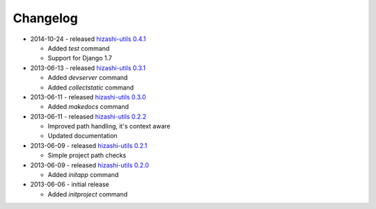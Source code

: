 Changelog
=========

* 2014-10-24 - released `hizashi-utils 0.4.1 <https://github.com/dodobas/hizashi-utils/tree/0.4.1>`_

  * Added *test* command
  * Support for Django 1.7

* 2013-06-13 - released `hizashi-utils 0.3.1 <https://github.com/dodobas/hizashi-utils/tree/0.3.1>`_

  * Added *devserver* command
  * Added *collectstatic* command

* 2013-06-11 - released `hizashi-utils 0.3.0 <https://github.com/dodobas/hizashi-utils/tree/0.3.0>`_

  * Added *makedocs* command

* 2013-06-11 - released `hizashi-utils 0.2.2 <https://github.com/dodobas/hizashi-utils/tree/0.2.2>`_

  * Improved path handling, it's context aware
  * Updated documentation

* 2013-06-09 - released `hizashi-utils 0.2.1 <https://github.com/dodobas/hizashi-utils/tree/0.2.1>`_

  * Simple project path checks

* 2013-06-09 - released `hizashi-utils 0.2.0 <https://github.com/dodobas/hizashi-utils/tree/0.2.0>`_

  * Added *initapp* command

* 2013-06-06 - initial release

  * Added *initproject* command
